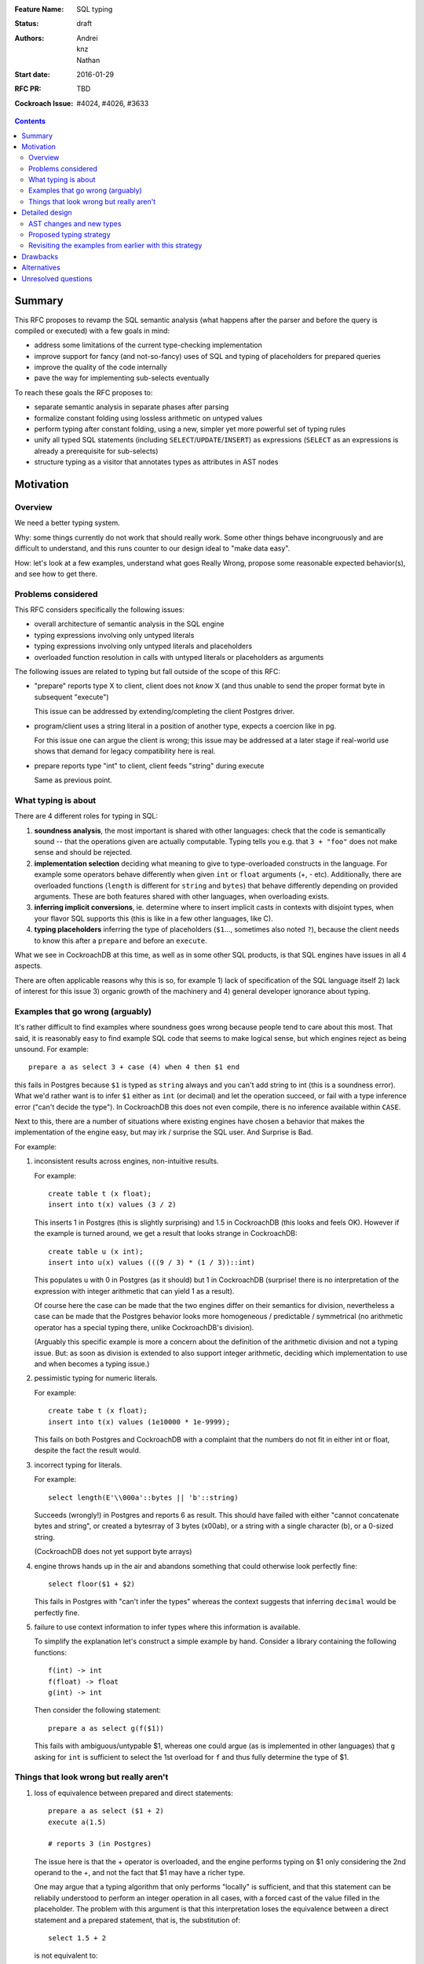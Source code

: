 :Feature Name: SQL typing
:Status: draft
:Authors: Andrei, knz, Nathan
:Start date: 2016-01-29
:RFC PR: TBD
:Cockroach Issue: #4024, #4026, #3633

.. contents::
		  
Summary
=======

This RFC proposes to revamp the SQL semantic analysis (what happens
after the parser and before the query is compiled or executed) with
a few goals in mind:

- address some limitations of the current type-checking implementation
- improve support for fancy (and not-so-fancy) uses of SQL and typing
  of placeholders for prepared queries
- improve the quality of the code internally
- pave the way for implementing sub-selects eventually

To reach these goals the RFC proposes to:

- separate semantic analysis in separate phases after parsing
- formalize constant folding using lossless arithmetic on untyped values
- perform typing after constant folding, using a new, simpler yet more
  powerful set of typing rules
- unify all typed SQL statements (including ``SELECT``/``UPDATE``/``INSERT``) as
  expressions (``SELECT`` as an expressions is already a prerequisite for
  sub-selects)
- structure typing as a visitor that annotates types as attributes in
  AST nodes
  
Motivation
==========

Overview
--------

We need a better typing system.

Why: some things currently do not work that should really work. Some
other things behave incongruously and are difficult to understand, and
this runs counter to our design ideal to "make data easy".

How: let's look at a few examples, understand what goes Really Wrong,
propose some reasonable expected behavior(s), and see how to get there.

Problems considered
-------------------

This RFC considers specifically the following issues:

- overall architecture of semantic analysis in the SQL engine
- typing expressions involving only untyped literals
- typing expressions involving only untyped literals and placeholders
- overloaded function resolution in calls with untyped literals or placeholders
  as arguments

The following issues are related to typing but fall outside of the
scope of this RFC:
  
- "prepare" reports type X to client, client does not *know* X (and
  thus unable to send the proper format byte in subsequent "execute")

  This issue can be addressed by extending/completing the client
  Postgres driver.

- program/client uses a string literal in a position of another type,
  expects a coercion like in pg.

  For this issue one can argue the client is wrong; this issue may be
  addressed at a later stage if real-world use shows that demand for
  legacy compatibility here is real.
  
- prepare reports type "int" to client, client feeds "string" during
  execute

  Same as previous point.

What typing is about
--------------------

There are 4 different roles for typing in SQL:

1. **soundness analysis**, the most important is shared with other
   languages: check that the code is semantically sound -- that the
   operations given are actually computable. Typing tells you
   e.g. that ``3 + "foo"`` does not make sense and should be rejected.

2. **implementation selection** deciding what meaning to give
   to type-overloaded constructs in the language. For example some
   operators behave differently when given ``int`` or ``float``
   arguments (+, - etc). Additionally, there are overloaded functions
   (``length`` is different for ``string`` and ``bytes``) that behave
   differently depending on provided arguments. These are both
   features shared with other languages, when overloading exists.

3. **inferring implicit conversions**, ie. determine where to insert
   implicit casts in contexts with disjoint types, when your flavor 
   SQL supports this (this is like in a few other languages, like C).

4. **typing placeholders** inferring the type of
   placeholders (``$1``..., sometimes also noted ``?``), because the
   client needs to know this after a ``prepare`` and before an
   ``execute``.

What we see in CockroachDB at this time, as well as in some other SQL
products, is that SQL engines have issues in all 4 aspects.

There are often applicable reasons why this is so, for example
1) lack of specification of the SQL language itself 2) lack of
interest for this issue 3) organic growth of the machinery and 4)
general developer ignorance about typing.


Examples that go wrong (arguably)
---------------------------------

It's rather difficult to find examples where soundness goes wrong
because people tend to care about this most. That said, it is
reasonably easy to find example SQL code that seems to make logical
sense, but which engines reject as being unsound. For example::

    prepare a as select 3 + case (4) when 4 then $1 end

this fails in Postgres because ``$1`` is typed as ``string`` always and
you can't add string to int (this is a soundness error). What we'd
rather want is to infer ``$1`` either as ``int`` (or decimal) and let
the operation succeed, or fail with a type inference error ("can't
decide the type"). In CockroachDB this does not even compile, there is
no inference available within ``CASE``.

Next to this, there are a number of situations where existing engines
have chosen a behavior that makes the implementation of the engine
easy, but may irk / surprise the SQL user. And Surprise is Bad.

For example:

1) inconsistent results across engines, non-intuitive results.

   For example::

        create table t (x float);
	insert into t(x) values (3 / 2)

   This inserts 1 in Postgres (this is slightly surprising) and 1.5 in
   CockroachDB (this looks and feels OK). However 
   if the example is turned around, we get a result that looks
   strange in CockroachDB::

        create table u (x int);
	insert into u(x) values (((9 / 3) * (1 / 3))::int)

   This populates ``u`` with 0 in Postgres (as it should) but 1 in
   CockroachDB (surprise! there is no interpretation of the expression
   with integer arithmetic that can yield 1 as a result).

   Of course here the case can be made that the two engines differ on
   their semantics for division, nevertheless a case can be made that
   the Postgres behavior looks more homogeneous / predictable /
   symmetrical (no arithmetic operator has a special typing there,
   unlike CockroachDB's division).

   (Arguably this specific example is more a concern about the
   definition of the arithmetic division and not a typing issue. But:
   as soon as division is extended to also support integer arithmetic,
   deciding which implementation to use and when becomes a typing
   issue.)

2) pessimistic typing for numeric literals.

   For example::

      create tabe t (x float);
      insert into t(x) values (1e10000 * 1e-9999);

   This fails on both Postgres and CockroachDB with a complaint that
   the numbers do not fit in either int or float, despite the fact the
   result would.

3) incorrect typing for literals.

   For example::

      select length(E'\\000a'::bytes || 'b'::string)

   Succeeds (wrongly!) in Postgres and reports 6 as result.  This
   should have failed with either "cannot concatenate bytes and string",
   or created a bytesrray of 3 bytes (\x00ab), or a string with a
   single character (b), or a 0-sized string.

   (CockroachDB does not yet support byte arrays)

4) engine throws hands up in the air and abandons something that could
   otherwise look perfectly fine::

       select floor($1 + $2)

   This fails in Postgres with "can't infer the types" whereas the
   context suggests that inferring ``decimal`` would be perfectly
   fine.

5) failure to use context information to infer types where this
   information is available.

   To simplify the explanation let's construct a simple example by
   hand. Consider a library containing the following functions::

        f(int) -> int
	f(float) -> float
	g(int) -> int

   Then consider the following statement::

        prepare a as select g(f($1))

   This fails with ambiguous/untypable $1, whereas one could argue (as
   is implemented in other languages) that ``g`` asking for ``int`` is
   sufficient to select the 1st overload for ``f`` and thus fully
   determine the type of $1.
   

Things that look wrong but really aren't
----------------------------------------

1) loss of equivalence between prepared and direct statements::

     prepare a as select ($1 + 2)
     execute a(1.5)

     # reports 3 (in Postgres)

   The issue here is that the + operator is overloaded, and the
   engine performs typing on $1 only considering the 2nd operand to
   the +, and not the fact that $1 may have a richer type.

   One may argue that a typing algorithm that only performs "locally"
   is sufficient, and that this statement can be reliabily understood
   to perform an integer operation in all cases, with a forced cast of
   the value filled in the placeholder. The problem with this argument
   is that this interpretation loses the equivalence between a direct
   statement and a prepared statement, that is, the substitution of::

      select 1.5 + 2

   is not equivalent to::

      prepare a as select $1 + 2; execute a(1.5)

   The real issue however is that SQL's typing is essentially
   monomorphic and that prepare statements are evaluated independently
   of subsequent queries: there is simply no SQL type that can be
   inferred for the placeholder in a way that provides sensible
   behavior for all subsequent queries. And introducing polymorphic
   types (or type families) just for this purpose doesn't seem
   sufficiently justified, since an easy workaround is available::

     prepare a as select $1::float + 2;
     execute a(1.5)
   
2) Casts as type hints.

   Postgres uses casts as a way to indicate type hints on
   placeholders. One could argue that this is not intuitive, because a
   user may legitimately want to use a value of a given type in a
   context where another type is needed, without restricting the type
   of the placeholder. For example::
   
     create table t (x int, s string);
     insert into t (x, s)  values ($1, "hello " + $1::string)
   
   Here intuition says we want this to infer "int" for $1, not get a
   type error due to conflicting types.

   However in any such case it is always possible to rewrite the
   query to both take advantage of type hints and also demand
   the required cast, for example::
   
     create table t (x int, s string);
     insert into t (x, s)  values ($1::int, "hello " + ($1::int)::string)
   
   Therefore the use of casts as type hints should not be seem as a
   hurdle, and simply requires the documentation to properly mention
   to the user "if you intend to cast, explain the intended source
   type of your placeholder inside your cast first".

Detailed design
===============

AST changes and new types
-------------------------

SELECT, INSERT and UPDATE should really be **expressions**.

The type of a SELECT expression should be an **aggregate**.

Table names should type as the **aggregate type** derived from their
schema.

An insert/update should really be seen as an expression like
a **function call** where the type of the arguments
is determined by the column names targeted by the insert.

Proposed typing strategy
------------------------

We use the following notations below::

   E :: T  => the regular SQL cast, equivalent to CAST(E as T)
   E [T]   => a AST node representing E with an annotation that indicates it has type T

Each concrete SQL type belongs to one category or "kind". The Kind
must be annotated alongside the type in nodes, because the kind may be
determined for a node before its type. (We can also say that "the
unknown type belongs to all kinds").

======== =================
Type     Kind
======== =================
decimal  Number-like (N)
float    Number-like (N)
int      Number-like (N)
string   String-like (S)
bytes    String-like (S)
bool     Boolean (B)
======== =================
    
We also thus denote::

   E [T]      E has type T specifically
   E [*K]     E has an unknown type in category K


We assume that an initial/earlier phase has performed the reduction of
casted placeholders (but only placeholders!), that is, folding::

     $1::T      => $1[T]
     x::T       => x :: T  (for any x that is not a placeholder)

     $1::T :: U => $1[T] :: U

Then we type using the following types

A. Constant folding.

   This reduces complex expressions without losing information (like
   in `Go <https://blog.golang.org/constants>`_!). Literal constants 
   are evaluated using either their type if intrinsically known 
   (for unambiguous literals like true/false), or an internal exact 
   implementation type for ambiguous literals. This
   is performed for all expressions involving only untyped literals
   and functions applications applied only to such expressions.
   
   Which exact types are used?:
   
   - for literals that look like numbers, the type from the
     `exact <https://godoc.org/golang.org/x/tools/go/exact>`_ 
     arithmetic library should be used
   - for literals that look like strings, use bytes internally
   
   While the constant expressions are folded, the results must be
   typed using either the intrinsic type if all operands had one; or
   the unknown type for a specific kind when the operands did not have
   a single intrinsic type.
   
   For example::
   
     true and false               => false[bool]
     'a' + 'b'                    => "ab"[*S]
     E'a\\000' + 'b'              => "a\0b"[*S]
     12 + 3.5                     => 15.5[*N]
     case 1 when 1 then x         => x[?]
     case 1 when 1 then 2         => 2[*N]
     3 + case 1 when 1 then 2     => 5[*N]
     abs(-2)                      => 2[*N]
     abs(-2e10000)                => 2e10000[*N]

   Note that folding does not take place for functions/operators that
   are overloaded and when the operands have different types (we
   resolve type coercions at a later phase)::

     23 + 'abc'                   => 23[*N] + 'abc'[*S]
     23 + sin(23)                 => 23[*N] + -0.8462204041751706[float]

   Folding does "as much work as possible", for example::

     case x when 1 + 2 then 3 - 4 => (case x[?] when 3[*N] then -1[*N])[*N]

   Note that casts select a specific type, but may stop the fold
   because the surrounding operation becomes applied to different
   types::

     true::bool and false         => false[bool] (both operands of "and" are bool)
     1::int + 23                  => 1[int] + 23[*N]
     (2 + 3)::int + 23            => 5[int] + 23[*N]

   The optimization for functions only takes place for a limited
   subset of supported functions, they need to be pure and have an
   implementation for the exact type.

B. Culling and candidate type collection.

   This phase collects candidate types for AST nodes, does a
   pre-selection of candidates for overloaded calls and computes
   intersections.

   This is a depth-first, post-order traversal. At every node:
   
   i.   the candidate types of the children are computed first
   
   ii.  the current node is looked at, some candidate overloads may be
        filtered out
   
   iii. in case of call to an overloaded op/fun, the argument types
        are used to restrict the candidate set of the direct child
        nodes (set intersection).
	
   iv.  if the steps above determine more than 1 possible type for a
        node, and that node is neither a constant nor a placeholder,
        typing fails as ambiguous. If the step determines there are no
        possible types for a node, fail as a typing error.

        (Note: this is probably a point where we can look at implicit
        coercions)

   For this step we expand all the "unknown type in kind K" notations
   into the actual set of possible types in that kind.

   Simple example::

      5[int] + 23[*N]

   This filters the candidates for + to only the one taking int and
   int (rule ii).  Then by rule iii the annotation on 23 is changed,
   and we obtain::

      ( 5[int] + 23[int] )[int]
      
   Another example::

     'abc' + $1

   In this expression constant folding/typing has given us type
   [string,bytes] (all types in kind S) for the literal 'abc' and
   "unknown" (any type) for $1.

   The addition has has many overloads, but the 1st argument's
   candidate types ([string,bytes]) restricts the overload to those
   candidates (rule ii)::

          string x string -> string
	      bytes x bytes -> bytes

   Given this information (restriction of the overload) we change the
   type annotation on the 2nd argument to intersect with the possible
   types at that location::
     
         'abc'[string,bytes] + $1[string,bytes]

   And given these arguments, we resolve the set of possible types
   for the addition as a whole::

         ('abc'[string,bytes] + $1[string,bytes] )[string,bytes]

   Another example::
   
       f:int->int
       f:float->float
       f:string->string
       (12 + $1) + f($1)

   We type as follows::

       (12[*N] + $1) + f($1)
          .
	  
       (12[*N] + $1[*N]) + f($1[*N])
                   .
                   Note that the placeholders in the AST share
		   their type annotation between all their occurrences
		   (this is unique to them, e.g. literals have
		   separate type annotations)

       (12[*N] + $1[*N])[*N] + f($1[*N])
                        .

       (12[*N] + $1[*N])[*N] + f($1[*N])
                                 .
				 (nothing to do anymore)

       (12[*N] + $1[*N])[*N] + f($1[*N])
                               .

    At this point, we are looking at ``f($1[int,float,decimal,...])``.
    Yet f is only overloaded for int and float, therefore, we restrict
    the set of candidates to those allowed by the type of $1 at that
    point, and that reduces us to::

        f:int->int
	f:float->float
   
    And the typing continues, restricting the type of $1::

       (12[*N] + $1[int,float])[*N] + f($1[int,float])
                                      .

       (12[*N] + $1[int,float])[*N] + f($1[int,float])[int,float]
                                      .

       (12[*N] + $1[int,float])[*N] + f($1[int,float])[int,float]
                                    .

    Aha! Now the plus sees an operand on the right more restricted
    than the one on the left, so it filters out all the unapplicable
    candidates, and only the following are left over::

       +: int,int->int
       +: float,float->float

    And thus this phase completes with::

       ((12[*N] + $1[int,float])[int,float] + f($1[int,float])[int,float])[int,float]
                                            .

    Notice how the restrictions only apply to the direct children
    nodes when there is a call and not pushed further down (e.g. to
    12[*N] in this example).

C. Repeat B as long as there is at least one candidate set with more
   than 1 type, and until the candidate sets do not evolve any more.

   This simplifies the example above to::

     ((12[int,float] + $1[int,float])[int,float] + f($1[int,float])[int,float])[int,float]
     
D. Refine the type of constants. 

   This is a depth-first, post-order traversal.

   For every constant with more than one type in its candidate type
   set, pick the best type that can represent the constant.

   - for numeric types, we use the order int, float, decimal
   - for string-like types, we use string if possible (no null byte nor
     invalid unicode encoding), otherwise bytes

   For example::

     12[int,float] + $1[int,float] => 12[int] + $1[int, float]


   The reason why we consider constants here (and not placeholders) is
   that the programmers express an intent about typing in the form of
   their literals.  That is, there is a special meaning expressed by
   writing "2.0" instead of "2".

E. Run B-C again. This will refine the type of placeholders
   automatically.

F. If there is any remaining candidate type set with more than one
   candidate, fail with ambiguous.


Revisiting the examples from earlier with this strategy
-------------------------------------------------------

From section `Examples that go wrong (arguably)`_:

::

    prepare a as select 3 + case (4) when 4 then $1 end
                        3[*N] + $1[?]     A
                        3[*N] + $1[*N]    B
                        3[int] + $1[*N]   D
			3[int] + $1[int]  B

    OK
    
    create table t (x decimal);
    insert into t(x) values (3/2)
                             (3/2)[*N]        A
			     (3/2)[decimal]   B

    OK
    
    create table u (x int);
    insert into u(x) values (((9 / 3) * (1 / 3))::int)
                               3 * (1/3)::int   A
                               1::int           A
			       1[int]           A
			       
    OK

    create tabe t (x float);
    insert into t(x) values (1e10000 * 1e-9999)
                             10[*N]     A
                             10[float]  B
			     
    OK
    
    select length(E'\\000' + 'a'::bytes)
                  E'\\000'[*S] + 'a'[bytes]  
		  E'\\000'[bytes] + 'a'[bytes]  B
		 
    OK

    select length(E'\\000a'::bytes || 'b'::string)
                  E'\\000a'[bytes] || 'b'[string]
		  then failure, no overload for || found
		  
    OK
    
Fancy example that shows the power of the proposed
type system, with an example where Postgres would
give up::
  
    f:int,float->int
    f:string,string->int
    g:float,decimal->int
    g:string,string->int
    h:decimal,float->int
    h:string,string->int
    prepare a as select  f($1,$2) + g($2,$3) + h($3,$1)
              f($1[int,string],$2[float,string]) + ....
	      .
	      f(...)+g($2[float,string],$3[decimal,string]) + ...
	                                .
              f(...)+g(...)+h($3[decimal,string],$1[string])
	                                         .

              (B re-iterates)

              f($1[string],$2[string]) + ...
	                   .    
	      f(...)+g($2[string],$3[string]) + ...
	                          .
              f(...)+g(...)+h($3[string],$1[string])
	                                 .

              (B stops, all types have been resolved)

     => $1, $2, $3 must be strings


Drawbacks
=========

The following example types differently from Postgres::
     
     select (3 + $1) + ($1 + 3.5)
             3[*N] + $1[*N] + $1[*N] + 3.5[*N]       B
             3[int] + $1[*N] + $1[*N] + 3.5[float]   D
             3[int] + $1[int] + ...                  B
                      .
             3[int] + $1[int] + $1[int] + 3.5[float] B
		                       .  failure, unknown overload

Here Postgres would infer "decimal" for $1 whereas
our proposed algorithm fails.

The following situations are not handled, although they were mentioned
in section `Examples that go wrong (arguably)`_ as possible candidates
for an improvement::

    select floor($1 + $2)
                 $1[*N] + $2[*N]  B
    => failure, ambiguous types for $1 and $2

    f(int) -> int
    f(float) -> float
    g(int) -> int
    prepare a as select g(f($1))
                            $1[int,float]  B
    => failure, ambiguous types for $1 and $2

Alternatives
============

To properly address situations like ``floor($1 + $2)`` one might
suggest the application of a "bidirectional" typing algorithm, where
the allowable types in a given context guide the typing of
sub-expressions.

This is akin to constraint-driven typing and a number
of established algorithms exist, such as Hindley-Milner.

The introduction of a more powerful typing system would certainlly
attract attention to CockroachDB and probably attract a crowd of
language enthousiasts, with possible benefits in terms of external
contributions.

However, from a practical perspective, more complex type systems are
also more complex to implement and troubleshoot (they are usually
implemented functionally and need to be first translated to
non-functional Go code) and may have non-trivial run-time costs
(e.g. extensions to Hindley-Milner to support overloading resolve in
quadratic time).

Unresolved questions
====================

How much Postgres compatibility is really required?

What should our type-coercion story be in terms of implicitly
making conversions from a subset of available casts at type
discontinuity boundaries in SQL expressions?
     
